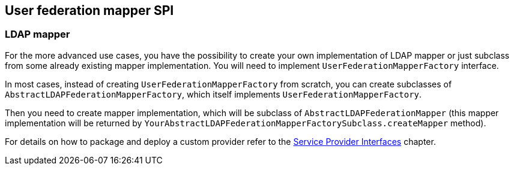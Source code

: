 [[_user_federation_mapper]]
== User federation mapper SPI

=== LDAP mapper

For the more advanced use cases, you have the possibility to create your own implementation of LDAP mapper or just subclass from some already existing mapper
implementation. You will need to implement `UserFederationMapperFactory` interface.

In most cases, instead of creating `UserFederationMapperFactory` from scratch, you can create subclasses of `AbstractLDAPFederationMapperFactory`, which itself
implements `UserFederationMapperFactory`.

Then you need to create mapper implementation, which will be subclass of `AbstractLDAPFederationMapper` (this mapper implementation will be returned by
`YourAbstractLDAPFederationMapperFactorySubclass.createMapper` method).

For details on how to package and deploy a custom provider refer to the <<providers.adoc#providers,Service Provider Interfaces>> chapter.
